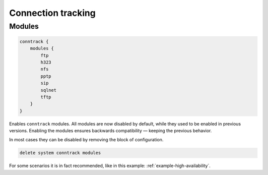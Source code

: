 ###################
Connection tracking
###################

Modules
-------

.. code-block:: none

    conntrack {
        modules {
            ftp
            h323
            nfs
            pptp
            sip
            sqlnet
            tftp
        }
    }

Enables ``conntrack`` modules. All modules are now disabled by default, while they
used to be enabled in previous versions. Enabling the modules ensures backwards
compatibility — keeping the previous behavior.

In most cases they can be disabled by removing the block of configuration.

.. code-block:: none

    delete system conntrack modules

For some scenarios it is in fact recommended, like in this example:
:ref:`example-high-availability`.
